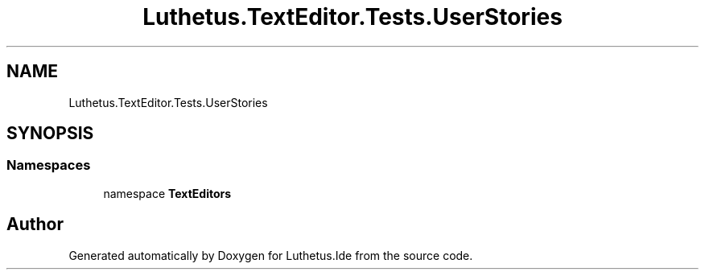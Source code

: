 .TH "Luthetus.TextEditor.Tests.UserStories" 3 "Version 1.0.0" "Luthetus.Ide" \" -*- nroff -*-
.ad l
.nh
.SH NAME
Luthetus.TextEditor.Tests.UserStories
.SH SYNOPSIS
.br
.PP
.SS "Namespaces"

.in +1c
.ti -1c
.RI "namespace \fBTextEditors\fP"
.br
.in -1c
.SH "Author"
.PP 
Generated automatically by Doxygen for Luthetus\&.Ide from the source code\&.

